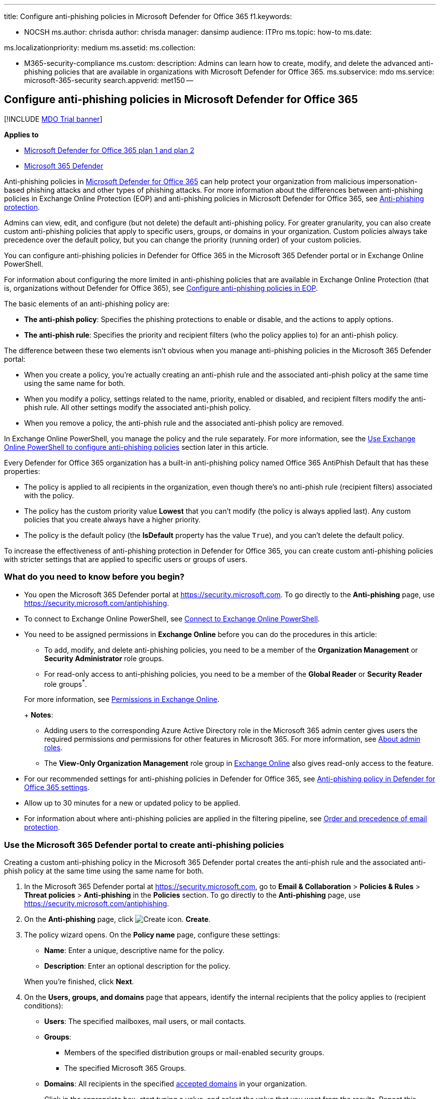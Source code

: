 '''

title: Configure anti-phishing policies in Microsoft Defender for Office 365 f1.keywords:

* NOCSH ms.author: chrisda author: chrisda manager: dansimp audience: ITPro ms.topic: how-to ms.date:

ms.localizationpriority: medium ms.assetid: ms.collection:

* M365-security-compliance ms.custom: description: Admins can learn how to create, modify, and delete the advanced anti-phishing policies that are available in organizations with Microsoft Defender for Office 365.
ms.subservice: mdo ms.service: microsoft-365-security search.appverid: met150 --

== Configure anti-phishing policies in Microsoft Defender for Office 365

[!INCLUDE xref:../includes/mdo-trial-banner.adoc[MDO Trial banner]]

*Applies to*

* xref:defender-for-office-365.adoc[Microsoft Defender for Office 365 plan 1 and plan 2]
* xref:../defender/microsoft-365-defender.adoc[Microsoft 365 Defender]

Anti-phishing policies in xref:defender-for-office-365.adoc[Microsoft Defender for Office 365] can help protect your organization from malicious impersonation-based phishing attacks and other types of phishing attacks.
For more information about the differences between anti-phishing policies in Exchange Online Protection (EOP) and anti-phishing policies in Microsoft Defender for Office 365, see xref:anti-phishing-protection.adoc[Anti-phishing protection].

Admins can view, edit, and configure (but not delete) the default anti-phishing policy.
For greater granularity, you can also create custom anti-phishing policies that apply to specific users, groups, or domains in your organization.
Custom policies always take precedence over the default policy, but you can change the priority (running order) of your custom policies.

You can configure anti-phishing policies in Defender for Office 365 in the Microsoft 365 Defender portal or in Exchange Online PowerShell.

For information about configuring the more limited in anti-phishing policies that are available in Exchange Online Protection (that is, organizations without Defender for Office 365), see xref:configure-anti-phishing-policies-eop.adoc[Configure anti-phishing policies in EOP].

The basic elements of an anti-phishing policy are:

* *The anti-phish policy*: Specifies the phishing protections to enable or disable, and the actions to apply options.
* *The anti-phish rule*: Specifies the priority and recipient filters (who the policy applies to) for an anti-phish policy.

The difference between these two elements isn't obvious when you manage anti-phishing policies in the Microsoft 365 Defender portal:

* When you create a policy, you're actually creating an anti-phish rule and the associated anti-phish policy at the same time using the same name for both.
* When you modify a policy, settings related to the name, priority, enabled or disabled, and recipient filters modify the anti-phish rule.
All other settings modify the associated anti-phish policy.
* When you remove a policy, the anti-phish rule and the associated anti-phish policy are removed.

In Exchange Online PowerShell, you manage the policy and the rule separately.
For more information, see the <<use-exchange-online-powershell-to-configure-anti-phishing-policies,Use Exchange Online PowerShell to configure anti-phishing policies>> section later in this article.

Every Defender for Office 365 organization has a built-in anti-phishing policy named Office 365 AntiPhish Default that has these properties:

* The policy is applied to all recipients in the organization, even though there's no anti-phish rule (recipient filters) associated with the policy.
* The policy has the custom priority value *Lowest* that you can't modify (the policy is always applied last).
Any custom policies that you create always have a higher priority.
* The policy is the default policy (the *IsDefault* property has the value `True`), and you can't delete the default policy.

To increase the effectiveness of anti-phishing protection in Defender for Office 365, you can create custom anti-phishing policies with stricter settings that are applied to specific users or groups of users.

=== What do you need to know before you begin?

* You open the Microsoft 365 Defender portal at https://security.microsoft.com.
To go directly to the *Anti-phishing* page, use https://security.microsoft.com/antiphishing.
* To connect to Exchange Online PowerShell, see link:/powershell/exchange/connect-to-exchange-online-powershell[Connect to Exchange Online PowerShell].
* You need to be assigned permissions in *Exchange Online* before you can do the procedures in this article:
 ** To add, modify, and delete anti-phishing policies, you need to be a member of the *Organization Management* or *Security Administrator* role groups.
 ** For read-only access to anti-phishing policies, you need to be a member of the *Global Reader* or *Security Reader* role groups^*^.

+
For more information, see link:/exchange/permissions-exo/permissions-exo[Permissions in Exchange Online].
+
*Notes*:
 ** Adding users to the corresponding Azure Active Directory role in the Microsoft 365 admin center gives users the required permissions _and_ permissions for other features in Microsoft 365.
For more information, see xref:../../admin/add-users/about-admin-roles.adoc[About admin roles].
 ** The *View-Only Organization Management* role group in link:/Exchange/permissions-exo/permissions-exo#role-groups[Exchange Online] also gives read-only access to the feature.
* For our recommended settings for anti-phishing policies in Defender for Office 365, see link:recommended-settings-for-eop-and-office365.md#anti-phishing-policy-settings-in-microsoft-defender-for-office-365[Anti-phishing policy in Defender for Office 365 settings].
* Allow up to 30 minutes for a new or updated policy to be applied.
* For information about where anti-phishing policies are applied in the filtering pipeline, see xref:how-policies-and-protections-are-combined.adoc[Order and precedence of email protection].

=== Use the Microsoft 365 Defender portal to create anti-phishing policies

Creating a custom anti-phishing policy in the Microsoft 365 Defender portal creates the anti-phish rule and the associated anti-phish policy at the same time using the same name for both.

. In the Microsoft 365 Defender portal at https://security.microsoft.com, go to *Email & Collaboration* > *Policies & Rules* > *Threat policies* > *Anti-phishing* in the *Policies* section.
To go directly to the *Anti-phishing* page, use https://security.microsoft.com/antiphishing.
. On the *Anti-phishing* page, click image:../../media/m365-cc-sc-create-icon.png[Create icon.] *Create*.
. The policy wizard opens.
On the *Policy name* page, configure these settings:
 ** *Name*: Enter a unique, descriptive name for the policy.
 ** *Description*: Enter an optional description for the policy.

+
When you're finished, click *Next*.
. On the *Users, groups, and domains* page that appears, identify the internal recipients that the policy applies to (recipient conditions):
 ** *Users*: The specified mailboxes, mail users, or mail contacts.
 ** *Groups*:
  *** Members of the specified distribution groups or mail-enabled security groups.
  *** The specified Microsoft 365 Groups.
 ** *Domains*: All recipients in the specified link:/exchange/mail-flow-best-practices/manage-accepted-domains/manage-accepted-domains[accepted domains] in your organization.

+
Click in the appropriate box, start typing a value, and select the value that you want from the results.
Repeat this process as many times as necessary.
To remove an existing value, click remove image:../../media/m365-cc-sc-remove-selection-icon.png[Remove icon.] next to the value.
+
For users or groups, you can use most identifiers (name, display name, alias, email address, account name, etc.), but the corresponding display name is shown in the results.
For users, enter an asterisk (*) by itself to see all available values.
+
Multiple values in the same condition use OR logic (for example, _<recipient1>_ or _<recipient2>_).
Different conditions use AND logic (for example, _<recipient1>_ and _<member of group 1>_).
 ** *Exclude these users, groups, and domains*: To add exceptions for the internal recipients that the policy applies to (recipient exceptions), select this option and configure the exceptions.
The settings and behavior are exactly like the conditions.

+
____
[!IMPORTANT] Multiple different types of conditions or exceptions are not additive;
they're inclusive.
The policy is applied _only_ to those recipients that match _all_ of the specified recipient filters.
For example, you configure a recipient filter condition in the policy with the following values:

* Users: romain@contoso.com
* Groups: Executives

The policy is applied to romain@contoso.com _only_ if he's also a member of the Executives group.
If he's not a member of the group, then the policy is not applied to him.

Likewise, if you use the same recipient filter as an exception to the policy, the policy is not applied to romain@contoso.com _only_ if he's also a member of the Executives group.
If he's not a member of the group, then the policy still applies to him.
____
+
When you're finished, click *Next*.
. On the *Phishing threshold & protection* page that appears, configure the following settings:
 ** *Phishing email threshold*: Use the slider to select one of the following values:
  *** *1 - Standard* (This is the default value.)
  *** *2 - Aggressive*
  *** *3 - More aggressive*
  *** *4 - Most aggressive*

+
For more information, see link:set-up-anti-phishing-policies.md#advanced-phishing-thresholds-in-anti-phishing-policies-in-microsoft-defender-for-office-365[Advanced phishing thresholds in anti-phishing policies in Microsoft Defender for Office 365].
 ** *Impersonation*: These settings are a condition for the policy that identifies specific senders to look for (individually or by domain) in the From address of inbound messages.
For more information, see link:set-up-anti-phishing-policies.md#impersonation-settings-in-anti-phishing-policies-in-microsoft-defender-for-office-365[Impersonation settings in anti-phishing policies in Microsoft Defender for Office 365].
+
____
[!NOTE]

* In each anti-phishing policy, you can specify a maximum of 350 protected users (sender email addresses).
You can't specify the same protected user in multiple policies.
* User impersonation protection does not work if the sender and recipient have previously communicated via email.
If the sender and recipient have never communicated via email, the message will be identified as an impersonation attempt.
____

  *** *Enable users to protect*: The default value is off (not selected).
To turn it on, select the check box, and then click the *Manage (nn) sender(s)* link that appears.
+
In the *Manage senders for impersonation protection* flyout that appears, do the following steps:

   **** *Internal senders*: Click image:../../media/m365-cc-sc-add-internal-icon.png[Add internal icon.] *Select internal*.
In the *Add internal senders* flyout that appears, click in the box and select an internal user from the list.
You can filter the list by typing the user, and then selecting the user from the results.
You can use most identifiers (name, display name, alias, email address, account name, etc.), but the corresponding display name is shown in the results.
+
Repeat this step as many times as necessary.
To remove an existing value, click remove image:../../media/m365-cc-sc-remove-selection-icon.png[Remove icon.] next to the value.
+
When you're finished, click *Add*

   **** *External senders*: Click image:../../media/m365-cc-sc-create-icon.png[Add external icon.] *Select external*.
In the *Add external senders* flyout that appears, enter a display name in the *Add a name* box and an email address in the *Add a vaild email* box, and then click *Add*.
+
Repeat this step as many times as necessary.
To remove an existing value, click remove image:../../media/m365-cc-sc-remove-selection-icon.png[Remove icon.] next to the value.
+
When you're finished, click *Add*

+
Back on the *Manage senders for impersonation* flyout, you can remove entries by selecting one or more entries from the list.
You can search for entries using the image:../../media/m365-cc-sc-create-icon.png[Search icon.] *Search* box.
+
After you select at least one entry, the image:../../media/m365-cc-sc-remove-selected-users-icon.png[Remove selected users icon.] *Remove selected users* icon appears, which you can use to remove the selected entries.
+
When you're finished, click *Done*.

  *** *Enable domains to protect*: The default value is off (not selected).
To turn it on, select the check box, and then configure one or both of the following settings that appear:
   **** *Include the domains I own*: To turn this setting on, select the check box.
To view the domains that you own, click *View my domains*.
   **** *Include custom domains*: To turn this setting on, select the check box, and then click the *Manage (nn) custom domain(s)* link that appears.
In the *Manage custom domains for impersonation protection* flyout that appears, click image:../../media/m365-cc-sc-create-icon.png[Add domains icon.] *Add domains*.
+
In the *Add custom domains* flyout that appears, click in the *Domain* box, enter a value, and then press Enter or select the value that's displayed below the box.
Repeat this step as many times as necessary.
To remove an existing value, click remove image:../../media/m365-cc-sc-remove-selection-icon.png[Remove icon.] next to the value.
+
When you're finished, click *Add domains*
+
____
[!NOTE] You can have a maximum of 50 domains in all anti-phishing policies.
____

+
Back on the *Manage custom domains for impersonation* flyout, you can remove entries by selecting one or more entries from the list.
You can search for entries using the image:../../media/m365-cc-sc-create-icon.png[Search icon.] *Search* box.
+
After you select at least one entry, the image:../../media/m365-cc-sc-delete-icon.png[Delete domains icon.] *Delete* icon appears, which you can use to remove the selected entries.

 ** *Add trusted senders and domains*: Specify impersonation protection exceptions for the policy by clicking on *Manage (nn) trusted sender(s) and domain(s)*.
In the *Manage custom domains for impersonation protection* flyout that appears, configure the following settings:
  *** *Senders*: Verify the *Sender* tab is selected and click image:../../media/m365-cc-sc-create-icon.png[Add senders icon.].
In the *Add trusted senders* flyout that appears, enter an email address in the box and then click *Add*.
Repeat this step as many times as necessary.
To remove an existing entry, click image:../../media/m365-cc-sc-close-icon.png[Delete icon] for the entry.
+
When you're finished, click *Add*.

  *** *Domains*: Select the *Domain* tab and click image:../../media/m365-cc-sc-create-icon.png[Add domains icon.].
+
In the *Add trusted domains* flyout that appears, click in the *Domain* box, enter a value, and then press Enter or select the value that's displayed below the box.
Repeat this step as many times as necessary.
To remove an existing value, click remove image:../../media/m365-cc-sc-remove-selection-icon.png[Remove icon.] next to the value.
+
When you're finished, click *Add*.

+
____
[!NOTE]

* If Microsoft 365 system messages from the following senders are identified as impersonation attempts, you can add the senders to the trusted senders list:
 ** `⁠noreply@email.teams.microsoft.com`
 ** `noreply@emeaemail.teams.microsoft.com`
 ** `no-reply@sharepointonline.com`
* Trusted domain entries don't include subdomains of the specified domain.
You need to add an entry for each subdomain.
____
+
Back on the *Manage custom domains for impersonation* flyout, you can remove entries from the *Sender* and *Domain* tabs by selecting one or more entries from the list.
You can search for entries using the image:../../media/m365-cc-sc-create-icon.png[Search icon.] *Search* box.
+
After you select at least one entry, the *Delete* icon appears, which you can use to remove the selected entries.
+
When you're finished, click *Done*.
+
____
[!NOTE] The maximum number of sender and domain entries is 1024.
____
 ** *Enable mailbox intelligence*: The default value is on (selected), and we recommend that you leave it on.
To turn it off, clear the check box.
  *** *Enable intelligence based impersonation protection*: This setting is available only if *Enable mailbox intelligence* is on (selected).
This setting allows mailbox intelligence to take action on messages that are identified as impersonation attempts.
You specify the action to take in the *If mailbox intelligence detects an impersonated user* setting on the next page.
+
We recommend that you turn this setting on by selecting the check box.
To turn this setting off, clear the check box.
 ** *Spoof*: In this section, use the *Enable spoof intelligence* check box to turn spoof intelligence on or off.
The default value is on (selected), and we recommend that you leave it on.
You specify the action to take on messages from blocked spoofed senders in the *If message is detected as spoof* setting on the next page.
+
To turn off spoof intelligence, clear the check box.
+
____
[!NOTE] You don't need to turn off anti-spoofing protection if your MX record doesn't point to Microsoft 365;
you enable Enhanced Filtering for Connectors instead.
For instructions, see link:/Exchange/mail-flow-best-practices/use-connectors-to-configure-mail-flow/enhanced-filtering-for-connectors[Enhanced Filtering for Connectors in Exchange Online].
____

+
When you're finished, click *Next*.
. On the *Actions* page that appears, configure the following settings:
 ** *Message actions*: Configure the following actions in this section:
  *** *If message is detected as an impersonated user*: This setting is available only if you selected *Enable users to protect* on the previous page.
Select one of the following actions in the drop down list for messages where the sender is one of the protected users that you specified on the previous page:
   **** *Don't apply any action*
   **** *Redirect message to other email addresses*
   **** *Move message to the recipients' Junk Email folders*
   **** *Quarantine the message*: If you select this action, an *Apply quarantine policy* box appears where you select the quarantine policy that applies to messages that are quarantined by user impersonation protection.
Quarantine policies define what users are able to do to quarantined messages, and whether users receive quarantine notifications.
For more information, see xref:quarantine-policies.adoc[Quarantine policies].
+
A blank *Apply quarantine policy* value means the default quarantine policy is used (DefaultFullAccessPolicy for user impersonation detections).
When you later edit the anti-phishing policy or view the settings, the default quarantine policy name is shown.

   **** *Deliver the message and add other addresses to the Bcc line*
   **** *Delete the message before it's delivered*
  *** *If the message is detected as an impersonated domain*: This setting is available only if you selected *Enable domains to protect* on the previous page.
Select one of the following actions in the drop down list for messages where the sender's email address is in one of the protected domains that you specified on the previous page:
   **** *Don't apply any action*
   **** *Redirect message to other email addresses*
   **** *Move message to the recipients' Junk Email folders*
   **** *Quarantine the message*: If you select this action, an *Apply quarantine policy* box appears where you select the quarantine policy that applies to messages that are quarantined by domain impersonation protection.
+
A blank *Apply quarantine policy* value means the default quarantine policy is used (DefaultFullAccessPolicy for domain impersonation detections).
When you later edit the anti-phishing policy or view the settings, the default quarantine policy name is shown.

   **** *Deliver the message and add other addresses to the Bcc line*
   **** *Delete the message before it's delivered*
  *** *If mailbox intelligence detects an impersonated user*: This setting is available only if you selected *Enable intelligence for impersonation protection* on the previous page.
Select one of the following actions in the drop down list for messages that were identified as impersonation attempts by mailbox intelligence:
   **** *Don't apply any action*
   **** *Redirect message to other email addresses*
   **** *Move message to the recipients' Junk Email folders*
   **** *Quarantine the message*: If you select this action, an *Apply quarantine policy* box appears where you select the quarantine policy that applies to messages that are quarantined by mailbox intelligence protection.
Quarantine policies define what users are able to do to quarantined messages, and whether users receive quarantine notifications.
For more information, see xref:quarantine-policies.adoc[Quarantine policies].
+
A blank *Apply quarantine policy* value means the default quarantine policy is used (DefaultFullAccessPolicy for mailbox intelligence detections).
When you later edit the anti-phishing policy or view the settings, the default quarantine policy name is shown.

   **** *Deliver the message and add other addresses to the Bcc line*
   **** *Delete the message before it's delivered*
  *** *If message is detected as spoof*: This setting is available only if you selected *Enable spoof intelligence* on the previous page.
Select one of the following actions in the drop down list for messages from blocked spoofed senders:
   **** *Move message to the recipients' Junk Email folders*
   **** *Quarantine the message*: If you select this action, an *Apply quarantine policy* box appears where you select the quarantine policy that applies to messages that are quarantined by spoof intelligence protection.
Quarantine policies define what users are able to do to quarantined messages, and whether users receive quarantine notifications.
For more information, see xref:quarantine-policies.adoc[Quarantine policies].
+
A blank *Apply quarantine policy* value means the default quarantine policy is used (DefaultFullAccessPolicy for spoof intelligence detections).
When you later edit the anti-phishing policy or view the settings, the default quarantine policy name is shown.
 ** *Safety tips & indicators*: Configure the following settings:
  *** *Show first contact safety tip*: For more information, see link:set-up-anti-phishing-policies.md#first-contact-safety-tip[First contact safety tip].
  *** *Show user impersonation safety tip*: This setting is available only if you selected *Enable users to protect* on the previous page.
  *** *Show domain impersonation safety tip*: This setting is available only if you selected *Enable domains to protect* on the previous page.
  *** *Show user impersonation unusual characters safety tip* This setting is available only if you selected *Enable users to protect* or *Enable domains to protect* on the previous page.
  *** *Show (?) for unauthenticated senders for spoof*: This setting is available only if you selected *Enable spoof intelligence* on the previous page.
Adds a question mark (?) to the sender's photo in the From box in Outlook if the message does not pass SPF or DKIM checks *and* the message does not pass DMARC or link:email-validation-and-authentication.md#composite-authentication[composite authentication].
  *** *Show "via" tag*: This setting is available only if you selected *Enable spoof intelligence* on the previous page.
Adds a via tag (chris@contoso.com via fabrikam.com) to the From address if it's different from the domain in the DKIM signature or the *MAIL FROM* address.
The default value is on (selected).
To turn it off, clear the check box.

+
To turn on a setting, select the check box.
To turn it off, clear the check box.

+
When you're finished, click *Next*.
. On the *Review* page that appears, review your settings.
You can select *Edit* in each section to modify the settings within the section.
Or you can click *Back* or select the specific page in the wizard.
+
When you're finished, click *Submit*.

. On the confirmation page that appears, click *Done*.

=== Use the Microsoft 365 Defender portal to view anti-phishing policies

. In the Microsoft 365 Defender portal, go to *Email & Collaboration* > *Policies & Rules* > *Threat policies* > *Anti-phishing* in the *Policies* section.
. On the *Anti-phishing* page, the following properties are displayed in the list of anti-phishing policies:
 ** *Name*
 ** *Status*
 ** *Priority*
 ** *Last modified*
. When you select a policy by clicking on the name, the policy settings are displayed in a flyout.

=== Use the Microsoft 365 Defender portal to modify anti-phishing policies

. In the Microsoft 365 Defender portal at https://security.microsoft.com, go to *Email & Collaboration* > *Policies & Rules* > *Threat policies* > *Anti-phishing* in the *Policies* section.
To go directly to the *Anti-phishing* page, use https://security.microsoft.com/antiphishing.
. On the *Anti-phishing* page, select a policy from the list by clicking on the name.
. In the policy details flyout that appears, select *Edit* in each section to modify the settings within the section.
For more information about the settings, see the <<use-the-microsoft-365-defender-portal-to-create-anti-phishing-policies,Use the Microsoft 365 Defender portal to create anti-phishing policies>> section earlier in this article.
+
For the default anti-phishing policy, the *Users, groups, and domains* section isn't available (the policy applies to everyone), and you can't rename the policy.

To enable or disable a policy or set the policy priority order, see the following sections.

==== Enable or disable custom anti-phishing policies

You can't disable the default anti-phishing policy.

. In the Microsoft 365 Defender portal at https://security.microsoft.com, go to *Email & Collaboration* > *Policies & Rules* > *Threat policies* > *Anti-phishing* in the *Policies* section.
To go directly to the *Anti-phishing* page, use https://security.microsoft.com/antiphishing.
. On the *Anti-phishing* page, select a custom policy from the list by clicking on the name.
. At the top of the policy details flyout that appears, you'll see one of the following values:
 ** *Policy off*: To turn on the policy, click image:../../media/m365-cc-sc-turn-on-off-icon.png[Turn on icon.] *Turn on* .
 ** *Policy on*: To turn off the policy, click image:../../media/m365-cc-sc-turn-on-off-icon.png[Turn off icon.] *Turn off*.
. In the confirmation dialog that appears, click *Turn on* or *Turn off*.
. Click *Close* in the policy details flyout.

Back on the main policy page, the *Status* value of the policy will be *On* or *Off*.

==== Set the priority of custom anti-phishing policies

By default, anti-phishing policies are given a priority that's based on the order they were created in (newer policies are lower priority than older policies).
A lower priority number indicates a higher priority for the policy (0 is the highest), and policies are processed in priority order (higher priority policies are processed before lower priority policies).
No two policies can have the same priority, and policy processing stops after the first policy is applied.

To change the priority of a policy, you click *Increase priority* or *Decrease priority* in the properties of the policy (you can't directly modify the *Priority* number in the Microsoft 365 Defender portal).
Changing the priority of a policy only makes sense if you have multiple policies.

*Notes*:

* In the Microsoft 365 Defender portal, you can only change the priority of the anti-phishing policy after you create it.
In PowerShell, you can override the default priority when you create the anti-phish rule (which can affect the priority of existing rules).
* Anti-phishing policies are processed in the order that they're displayed (the first policy has the *Priority* value 0).
The default anti-phishing policy has the priority value *Lowest*, and you can't change it.

. In the Microsoft 365 Defender portal at https://security.microsoft.com, go to *Email & Collaboration* > *Policies & Rules* > *Threat policies* > *Anti-phishing* in the *Policies* section.
To go directly to the *Anti-phishing* page, use https://security.microsoft.com/antiphishing.
. On the *Anti-phishing* page, select a custom policy from the list by clicking on the name.
. At the top of the policy details flyout that appears, you'll see *Increase priority* or *Decrease priority* based on the current priority value and the number of custom policies:
 ** The policy with the *Priority* value *0* has only the *Decrease priority* option available.
 ** The policy with the lowest *Priority* value (for example, *3*) has only the *Increase priority* option available.
 ** If you have three or more policies, the policies between the highest and lowest priority values have both the *Increase priority* and *Decrease priority* options available.

+
Click image:../../media/m365-cc-sc-increase-icon.png[Increase priority icon.] *Increase priority* or image:../../media/m365-cc-sc-decrease-icon.png[Decrease priority icon] *Decrease priority* to change the *Priority* value.
. When you're finished, click *Close* in the policy details flyout.

=== Use the Microsoft 365 Defender portal to remove custom anti-phishing policies

When you use the Microsoft 365 Defender portal to remove a custom anti-phishing policy, the anti-phish rule and the corresponding anti-phish policy are both deleted.
You can't remove the default anti-phishing policy.

. In the Microsoft 365 Defender portal at https://security.microsoft.com, go to *Email & Collaboration* > *Policies & Rules* > *Threat policies* > *Anti-phishing* in the *Policies* section.
To go directly to the *Anti-phishing* page, use https://security.microsoft.com/antiphishing.
. On the *Anti-phishing* page, select a custom policy from the list by clicking on the name of the policy.
. At the top of the policy details flyout that appears, click image:../../media/m365-cc-sc-more-actions-icon.png[More actions icon.] *More actions* > image:../../media/m365-cc-sc-delete-icon.png[Delete policy icon] *Delete policy*.
. In the confirmation dialog that appears, click *Yes*.

=== Use Exchange Online PowerShell to configure anti-phishing policies

As previously described, an anti-spam policy consists of an anti-phish policy and an anti-phish rule.

In Exchange Online PowerShell, the difference between anti-phish policies and anti-phish rules is apparent.
You manage anti-phish policies by using the **-AntiPhishPolicy* cmdlets, and you manage anti-phish rules by using the **-AntiPhishRule* cmdlets.

* In PowerShell, you create the anti-phish policy first, then you create the anti-phish rule that identifies the policy that the rule applies to.
* In PowerShell, you modify the settings in the anti-phish policy and the anti-phish rule separately.
* When you remove an anti-phish policy from PowerShell, the corresponding anti-phish rule isn't automatically removed, and vice versa.

==== Use PowerShell to create anti-phishing policies

Creating an anti-phishing policy in PowerShell is a two-step process:

. Create the anti-phish policy.
. Create the anti-phish rule that specifies the anti-phish policy that the rule applies to.

*Notes*:

* You can create a new anti-phish rule and assign an existing, unassociated anti-phish policy to it.
An anti-phish rule can't be associated with more than one anti-phish policy.
* You can configure the following settings on new anti-phish policies in PowerShell that aren't available in the Microsoft 365 Defender portal until after you create the policy:
 ** Create the new policy as disabled (_Enabled_ `$false` on the *New-AntiPhishRule* cmdlet).
 ** Set the priority of the policy during creation (_Priority_ _<Number>_) on the *New-AntiPhishRule* cmdlet).
* A new anti-phish policy that you create in PowerShell isn't visible in the Microsoft 365 Defender portal until you assign the policy to an anti-phish rule.

===== Step 1: Use PowerShell to create an anti-phish policy

To create an anti-phish policy, use this syntax:

[,powershell]
----
New-AntiPhishPolicy -Name "<PolicyName>" [-AdminDisplayName "<Comments>"] <Additional Settings>
----

This example creates an anti-phish policy named Research Quarantine with the following settings:

* The policy is enabled (we aren't using the _Enabled_ parameter, and the default value is `$true`).
* The description is: Research department policy.
* Changes the default action for spoofing detections to Quarantine, and uses the default xref:quarantine-policies.adoc[quarantine policy] for the quarantined messages (we aren't using the _SpoofQuarantineTag_ parameter).
* Enables organization domains protection for all accepted domains, and targeted domains protection for fabrikam.com.
* Specifies Quarantine as the action for domain impersonation detections, and uses the default xref:quarantine-policies.adoc[quarantine policy] for the quarantined messages (we aren't using the _TargetedDomainQuarantineTag_ parameter).
* Specifies Mai Fujito (mfujito@fabrikam.com) as the user to protect from impersonation.
* Specifies Quarantine as the action for user impersonation detections, and uses the default xref:quarantine-policies.adoc[quarantine policy] for the quarantined messages (we aren't using the _TargetedUserQuarantineTag_ parameter).
* Enables mailbox intelligence (_EnableMailboxIntelligence_), allows mailbox intelligence protection to take action on messages (_EnableMailboxIntelligenceProtection_), specifies Quarantine as the action for detected messages, and uses the default xref:quarantine-policies.adoc[quarantine policy] for the quarantined messages (we aren't using the _MailboxIntelligenceQuarantineTag_ parameter).
* Enables all safety tips.

[,powershell]
----
New-AntiPhishPolicy -Name "Monitor Policy" -AdminDisplayName "Research department policy" -AuthenticationFailAction Quarantine -EnableOrganizationDomainsProtection $true -EnableTargetedDomainsProtection $true -TargetedDomainsToProtect fabrikam.com -TargetedDomainProtectionAction Quarantine -EnableTargetedUserProtection $true -TargetedUsersToProtect "Mai Fujito;mfujito@fabrikam.com" -TargetedUserProtectionAction Quarantine -EnableMailboxIntelligence $true -EnableMailboxIntelligenceProtection $true -MailboxIntelligenceProtectionAction Quarantine -EnableSimilarUsersSafetyTips $true -EnableSimilarDomainsSafetyTips $true -EnableUnusualCharactersSafetyTips $true
----

For detailed syntax and parameter information, see link:/powershell/module/exchange/New-AntiPhishPolicy[New-AntiPhishPolicy].

____
[!NOTE] For detailed instructions to specify the xref:quarantine-policies.adoc[quarantine policies] to use in an anti-phish policy, see link:quarantine-policies.md#anti-phishing-policies[Use PowerShell to specify the quarantine policy in anti-phishing policies].
____

===== Step 2: Use PowerShell to create an anti-phish rule

To create an anti-phish rule, use this syntax:

[,powershell]
----
New-AntiPhishRule -Name "<RuleName>" -AntiPhishPolicy "<PolicyName>" <Recipient filters> [<Recipient filter exceptions>] [-Comments "<OptionalComments>"]
----

This example creates an anti-phish rule named Research Department with the following conditions:

* The rule is associated with the anti-phish policy named Research Quarantine.
* The rule applies to members of the group named Research Department.
* Because we aren't using the _Priority_ parameter, the default priority is used.

[,powershell]
----
New-AntiPhishRule -Name "Research Department" -AntiPhishPolicy "Research Quarantine" -SentToMemberOf "Research Department"
----

For detailed syntax and parameter information, see link:/powershell/module/exchange/New-AntiPhishRule[New-AntiPhishRule].

==== Use PowerShell to view anti-phish policies

To view existing anti-phish policies, use the following syntax:

[,powershell]
----
Get-AntiPhishPolicy [-Identity "<PolicyIdentity>"] [| <Format-Table | Format-List> <Property1,Property2,...>]
----

This example returns a summary list of all anti-phish policies along with the specified properties.

[,powershell]
----
Get-AntiPhishPolicy | Format-Table Name,IsDefault
----

This example returns all the property values for the anti-phish policy named Executives.

[,powershell]
----
Get-AntiPhishPolicy -Identity "Executives"
----

For detailed syntax and parameter information, see link:/powershell/module/exchange/Get-AntiPhishPolicy[Get-AntiPhishPolicy].

==== Use PowerShell to view anti-phish rules

To view existing anti-phish rules, use the following syntax:

[,powershell]
----
Get-AntiPhishRule [-Identity "<RuleIdentity>"] [-State <Enabled | Disabled] [| <Format-Table | Format-List> <Property1,Property2,...>]
----

This example returns a summary list of all anti-phish rules along with the specified properties.

[,powershell]
----
Get-AntiPhishRule | Format-Table Name,Priority,State
----

To filter the list by enabled or disabled rules, run the following commands:

[,powershell]
----
Get-AntiPhishRule -State Disabled | Format-Table Name,Priority
----

[,powershell]
----
Get-AntiPhishRule -State Enabled | Format-Table Name,Priority
----

This example returns all the property values for the anti-phish rule named Contoso Executives.

[,powershell]
----
Get-AntiPhishRule -Identity "Contoso Executives"
----

For detailed syntax and parameter information, see link:/powershell/module/exchange/Get-AntiPhishrule[Get-AntiPhishRule].

==== Use PowerShell to modify anti-phish policies

Other than the following items, the same settings are available when you modify an anti-phish policy in PowerShell as when you create the policy as described in the <<step-1-use-powershell-to-create-an-anti-phish-policy,Step 1: Use PowerShell to create an anti-phish policy>> section earlier in this article.

* The _MakeDefault_ switch that turns the specified policy into the default policy (applied to everyone, always *Lowest* priority, and you can't delete it) is only available when you modify an anti-phish policy in PowerShell.
* You can't rename an anti-phish policy (the *Set-AntiPhishPolicy* cmdlet has no _Name_ parameter).
When you rename an anti-phishing policy in the Microsoft 365 Defender portal, you're only renaming the anti-phish _rule_.

To modify an anti-phish policy, use this syntax:

[,powershell]
----
Set-AntiPhishPolicy -Identity "<PolicyName>" <Settings>
----

For detailed syntax and parameter information, see link:/powershell/module/exchange/Set-AntiPhishPolicy[Set-AntiPhishPolicy].

____
[!NOTE] For detailed instructions to specify the xref:quarantine-policies.adoc[quarantine policies] to use in an anti-phish policy, see link:quarantine-policies.md#anti-phishing-policies[Use PowerShell to specify the quarantine policy in anti-phishing policies].
____

==== Use PowerShell to modify anti-phish rules

The only setting that isn't available when you modify an anti-phish rule in PowerShell is the _Enabled_ parameter that allows you to create a disabled rule.
To enable or disable existing anti-phish rules, see the next section.

Otherwise, no additional settings are available when you modify an anti-phish rule in PowerShell.
The same settings are available when you create a rule as described in the <<step-2-use-powershell-to-create-an-anti-phish-rule,Step 2: Use PowerShell to create an anti-phish rule>> section earlier in this article.

To modify an anti-phish rule, use this syntax:

[,powershell]
----
Set-AntiPhishRule -Identity "<RuleName>" <Settings>
----

For detailed syntax and parameter information, see link:/powershell/module/exchange/set-antiphishrule[Set-AntiPhishRule].

==== Use PowerShell to enable or disable anti-phish rules

Enabling or disabling an anti-phish rule in PowerShell enables or disables the whole anti-phishing policy (the anti-phish rule and the assigned anti-phish policy).
You can't enable or disable the default anti-phishing policy (it's always applied to all recipients).

To enable or disable an anti-phish rule in PowerShell, use this syntax:

[,powershell]
----
<Enable-AntiPhishRule | Disable-AntiPhishRule> -Identity "<RuleName>"
----

This example disables the anti-phish rule named Marketing Department.

[,powershell]
----
Disable-AntiPhishRule -Identity "Marketing Department"
----

This example enables same rule.

[,powershell]
----
Enable-AntiPhishRule -Identity "Marketing Department"
----

For detailed syntax and parameter information, see link:/powershell/module/exchange/enable-antiphishrule[Enable-AntiPhishRule] and link:/powershell/module/exchange/disable-antiphishrule[Disable-AntiPhishRule].

==== Use PowerShell to set the priority of anti-phish rules

The highest priority value you can set on a rule is 0.
The lowest value you can set depends on the number of rules.
For example, if you have five rules, you can use the priority values 0 through 4.
Changing the priority of an existing rule can have a cascading effect on other rules.
For example, if you have five custom rules (priorities 0 through 4), and you change the priority of a rule to 2, the existing rule with priority 2 is changed to priority 3, and the rule with priority 3 is changed to priority 4.

To set the priority of an anti-phish rule in PowerShell, use the following syntax:

[,powershell]
----
Set-AntiPhishRule -Identity "<RuleName>" -Priority <Number>
----

This example sets the priority of the rule named Marketing Department to 2.
All existing rules that have a priority less than or equal to 2 are decreased by 1 (their priority numbers are increased by 1).

[,powershell]
----
Set-AntiPhishRule -Identity "Marketing Department" -Priority 2
----

*Notes*:

* To set the priority of a new rule when you create it, use the _Priority_ parameter on the *New-AntiPhishRule* cmdlet instead.
* The default anti-phish policy doesn't have a corresponding anti-phish rule, and it always has the unmodifiable priority value *Lowest*.

==== Use PowerShell to remove anti-phish policies

When you use PowerShell to remove an anti-phish policy, the corresponding anti-phish rule isn't removed.

To remove an anti-phish policy in PowerShell, use this syntax:

[,powershell]
----
Remove-AntiPhishPolicy -Identity "<PolicyName>"
----

This example removes the anti-phish policy named Marketing Department.

[,powershell]
----
Remove-AntiPhishPolicy -Identity "Marketing Department"
----

For detailed syntax and parameter information, see link:/powershell/module/exchange/Remove-AntiPhishPolicy[Remove-AntiPhishPolicy].

==== Use PowerShell to remove anti-phish rules

When you use PowerShell to remove an anti-phish rule, the corresponding anti-phish policy isn't removed.

To remove an anti-phish rule in PowerShell, use this syntax:

[,powershell]
----
Remove-AntiPhishRule -Identity "<PolicyName>"
----

This example removes the anti-phish rule named Marketing Department.

[,powershell]
----
Remove-AntiPhishRule -Identity "Marketing Department"
----

For detailed syntax and parameter information, see link:/powershell/module/exchange/Remove-AntiPhishRule[Remove-AntiPhishRule].

=== How do you know these procedures worked?

To verify that you've successfully configured anti-phishing policies in Defender for Office 365, do any of the following steps:

* On the *Anti-phishing* page in the Microsoft 365 Defender portal at https://security.microsoft.com/antiphishing, verify the list of policies, their *Status* values, and their *Priority* values.
To view more details, select the policy from the list by clicking on the name and viewing the details in the flyout that appears.
* In Exchange Online PowerShell, replace <Name> with the name of the policy or rule, and run the following command and verify the settings:
+
[,powershell]
----
Get-AntiPhishPolicy -Identity "<Name>"
----
+
[,powershell]
----
Get-AntiPhishRule -Identity "<Name>"
----
